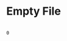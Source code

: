 * Empty File

#+NAME: source
#+begin_src glint-ts
#+end_src

#+NAME: status
#+begin_example
0
#+end_example

#+NAME: output
#+begin_example
#+end_example
